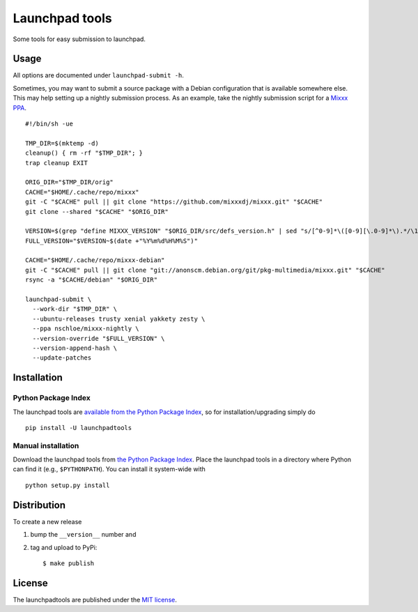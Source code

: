 Launchpad tools
===============

|Build Status| |PyPi Version|

Some tools for easy submission to launchpad.

Usage
~~~~~

All options are documented under ``launchpad-submit -h``.

Sometimes, you may want to submit a source package with a Debian
configuration that is available somewhere else. This may help setting up
a nightly submission process. As an example, take the nightly submission
script for a `Mixxx
PPA <https://launchpad.net/~nschloe/+archive/ubuntu/mixxx-nightly>`__.

::

    #!/bin/sh -ue

    TMP_DIR=$(mktemp -d)
    cleanup() { rm -rf "$TMP_DIR"; }
    trap cleanup EXIT

    ORIG_DIR="$TMP_DIR/orig"
    CACHE="$HOME/.cache/repo/mixxx"
    git -C "$CACHE" pull || git clone "https://github.com/mixxxdj/mixxx.git" "$CACHE"
    git clone --shared "$CACHE" "$ORIG_DIR"

    VERSION=$(grep "define MIXXX_VERSION" "$ORIG_DIR/src/defs_version.h" | sed "s/[^0-9]*\([0-9][\.0-9]*\).*/\1/")
    FULL_VERSION="$VERSION~$(date +"%Y%m%d%H%M%S")"

    CACHE="$HOME/.cache/repo/mixxx-debian"
    git -C "$CACHE" pull || git clone "git://anonscm.debian.org/git/pkg-multimedia/mixxx.git" "$CACHE"
    rsync -a "$CACHE/debian" "$ORIG_DIR"

    launchpad-submit \
      --work-dir "$TMP_DIR" \
      --ubuntu-releases trusty xenial yakkety zesty \
      --ppa nschloe/mixxx-nightly \
      --version-override "$FULL_VERSION" \
      --version-append-hash \
      --update-patches

Installation
~~~~~~~~~~~~

Python Package Index
^^^^^^^^^^^^^^^^^^^^

The launchpad tools are `available from the Python Package
Index <https://pypi.python.org/pypi/launchpadtools/>`__, so for
installation/upgrading simply do

::

    pip install -U launchpadtools

Manual installation
^^^^^^^^^^^^^^^^^^^

Download the launchpad tools from `the Python Package
Index <https://pypi.python.org/pypi/launchpadtools/>`__. Place the
launchpad tools in a directory where Python can find it (e.g.,
``$PYTHONPATH``). You can install it system-wide with

::

    python setup.py install

Distribution
~~~~~~~~~~~~

To create a new release

1. bump the ``__version__`` number and

2. tag and upload to PyPi:

   ::

       $ make publish

License
~~~~~~~

The launchpadtools are published under the `MIT
license <https://en.wikipedia.org/wiki/MIT_License>`__.

.. |Build Status| image:: https://travis-ci.org/nschloe/launchpadtools.svg?branch=master
   :target: https://travis-ci.org/nschloe/launchpadtools
.. |PyPi Version| image:: https://img.shields.io/pypi/v/launchpadtools.svg
   :target: https://pypi.python.org/pypi/launchpadtools


